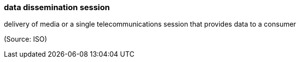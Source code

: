 === data dissemination session

delivery of media or a single telecommunications session that provides data to a consumer

(Source: ISO)

